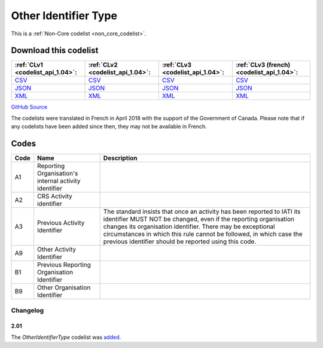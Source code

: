 Other Identifier Type
=====================






This is a :ref:`Non-Core codelist <non_core_codelist>`.




Download this codelist
----------------------

.. list-table::
   :header-rows: 1

   * - :ref:`CLv1 <codelist_api_1.04>`:
     - :ref:`CLv2 <codelist_api_1.04>`:
     - :ref:`CLv3 <codelist_api_1.04>`:
     - :ref:`CLv3 (french) <codelist_api_1.04>`:

   * - `CSV <../downloads/clv1/codelist/OtherIdentifierType.csv>`__
     - `CSV <../downloads/clv2/csv/en/OtherIdentifierType.csv>`__
     - `CSV <../downloads/clv3/csv/en/OtherIdentifierType.csv>`__
     - `CSV <../downloads/clv3/csv/fr/OtherIdentifierType.csv>`__

   * - `JSON <../downloads/clv1/codelist/OtherIdentifierType.json>`__
     - `JSON <../downloads/clv2/json/en/OtherIdentifierType.json>`__
     - `JSON <../downloads/clv3/json/en/OtherIdentifierType.json>`__
     - `JSON <../downloads/clv3/json/fr/OtherIdentifierType.json>`__

   * - `XML <../downloads/clv1/codelist/OtherIdentifierType.xml>`__
     - `XML <../downloads/clv2/xml/OtherIdentifierType.xml>`__
     - `XML <../downloads/clv3/xml/OtherIdentifierType.xml>`__
     - `XML <../downloads/clv3/xml/OtherIdentifierType.xml>`__

`GitHub Source <https://github.com/IATI/IATI-Codelists-NonEmbedded/blob/master/xml/OtherIdentifierType.xml>`__



The codelists were translated in French in April 2018 with the support of the Government of Canada. Please note that if any codelists have been added since then, they may not be available in French.

Codes
-----

.. _OtherIdentifierType:
.. list-table::
   :header-rows: 1


   * - Code
     - Name
     - Description

   
       
   * - A1   
       
     - Reporting Organisation's internal activity identifier
     - 
   
       
   * - A2   
       
     - CRS Activity identifier
     - 
   
       
   * - A3   
       
     - Previous Activity Identifier
     - The standard insists that once an activity has been reported to IATI its identifier MUST NOT be changed, even if the reporting organisation changes its organisation identifier. There may be exceptional circumstances in which this rule cannot be followed, in which case the previous identifier should be reported using this code.
   
       
   * - A9   
       
     - Other Activity Identifier
     - 
   
       
   * - B1   
       
     - Previous Reporting Organisation Identifier
     - 
   
       
   * - B9   
       
     - Other Organisation Identifier
     - 
   

Changelog
~~~~~~~~~

2.01
^^^^
| The *OtherIdentifierType* codelist was `added <http://iatistandard.org/upgrades/integer-upgrade-to-2-01/2-01-changes/#other-identifier-type-new-codelist>`__.
